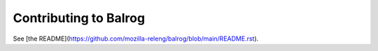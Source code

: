======================
Contributing to Balrog
======================

See [the README](https://github.com/mozilla-releng/balrog/blob/main/README.rst).
